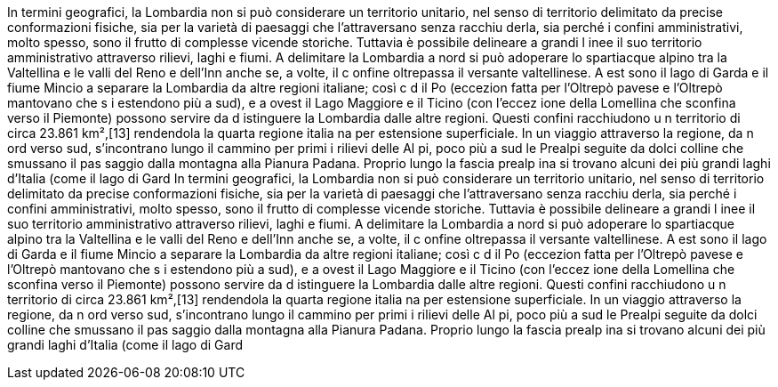 In termini geografici, la Lombardia non si può considerare un territorio 
unitario, nel senso di territorio delimitato da precise conformazioni 
fisiche, sia per la varietà di paesaggi che l'attraversano senza racchiu
derla, sia perché i confini amministrativi, molto spesso, sono il frutto 
di complesse vicende storiche. Tuttavia è possibile delineare a grandi l
inee il suo territorio amministrativo attraverso rilievi, laghi e fiumi. 
A delimitare la Lombardia a nord si può adoperare lo spartiacque alpino 
tra la Valtellina e le valli del Reno e dell'Inn anche se, a volte, il c
onfine oltrepassa il versante valtellinese. A est sono il lago di Garda e
il fiume Mincio a separare la Lombardia da altre regioni italiane; così c
d il Po (eccezion fatta per l'Oltrepò pavese e l'Oltrepò mantovano che s
i estendono più a sud), e a ovest il Lago Maggiore e il Ticino (con l'eccez
ione della Lomellina che sconfina verso il Piemonte) possono servire da d
istinguere la Lombardia dalle altre regioni. Questi confini racchiudono u
n territorio di circa 23.861 km²,[13] rendendola la quarta regione italia
na per estensione superficiale. In un viaggio attraverso la regione, da n
ord verso sud, s'incontrano lungo il cammino per primi i rilievi delle Al
pi, poco più a sud le Prealpi seguite da dolci colline che smussano il pas
saggio dalla montagna alla Pianura Padana. Proprio lungo la fascia prealp
ina si trovano alcuni dei più grandi laghi d'Italia (come il lago di Gard
In termini geografici, la Lombardia non si può considerare un territorio 
unitario, nel senso di territorio delimitato da precise conformazioni 
fisiche, sia per la varietà di paesaggi che l'attraversano senza racchiu
derla, sia perché i confini amministrativi, molto spesso, sono il frutto 
di complesse vicende storiche. Tuttavia è possibile delineare a grandi l
inee il suo territorio amministrativo attraverso rilievi, laghi e fiumi. 
A delimitare la Lombardia a nord si può adoperare lo spartiacque alpino 
tra la Valtellina e le valli del Reno e dell'Inn anche se, a volte, il c
onfine oltrepassa il versante valtellinese. A est sono il lago di Garda e
il fiume Mincio a separare la Lombardia da altre regioni italiane; così c
d il Po (eccezion fatta per l'Oltrepò pavese e l'Oltrepò mantovano che s
i estendono più a sud), e a ovest il Lago Maggiore e il Ticino (con l'eccez
ione della Lomellina che sconfina verso il Piemonte) possono servire da d
istinguere la Lombardia dalle altre regioni. Questi confini racchiudono u
n territorio di circa 23.861 km²,[13] rendendola la quarta regione italia
na per estensione superficiale. In un viaggio attraverso la regione, da n
ord verso sud, s'incontrano lungo il cammino per primi i rilievi delle Al
pi, poco più a sud le Prealpi seguite da dolci colline che smussano il pas
saggio dalla montagna alla Pianura Padana. Proprio lungo la fascia prealp
ina si trovano alcuni dei più grandi laghi d'Italia (come il lago di Gard